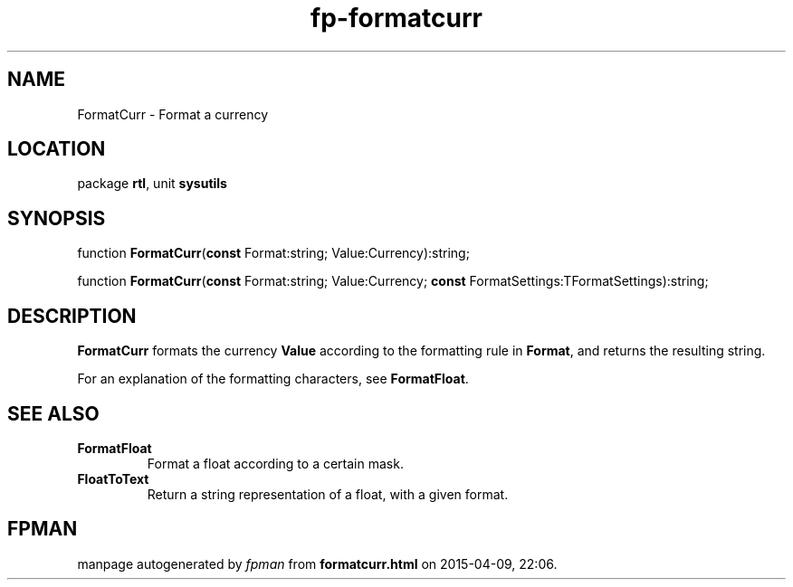 .\" file autogenerated by fpman
.TH "fp-formatcurr" 3 "2014-03-14" "fpman" "Free Pascal Programmer's Manual"
.SH NAME
FormatCurr - Format a currency
.SH LOCATION
package \fBrtl\fR, unit \fBsysutils\fR
.SH SYNOPSIS
function \fBFormatCurr\fR(\fBconst\fR Format:string; Value:Currency):string;

function \fBFormatCurr\fR(\fBconst\fR Format:string; Value:Currency; \fBconst\fR FormatSettings:TFormatSettings):string;
.SH DESCRIPTION
\fBFormatCurr\fR formats the currency \fBValue\fR according to the formatting rule in \fBFormat\fR, and returns the resulting string.

For an explanation of the formatting characters, see \fBFormatFloat\fR.


.SH SEE ALSO
.TP
.B FormatFloat
Format a float according to a certain mask.
.TP
.B FloatToText
Return a string representation of a float, with a given format.

.SH FPMAN
manpage autogenerated by \fIfpman\fR from \fBformatcurr.html\fR on 2015-04-09, 22:06.


